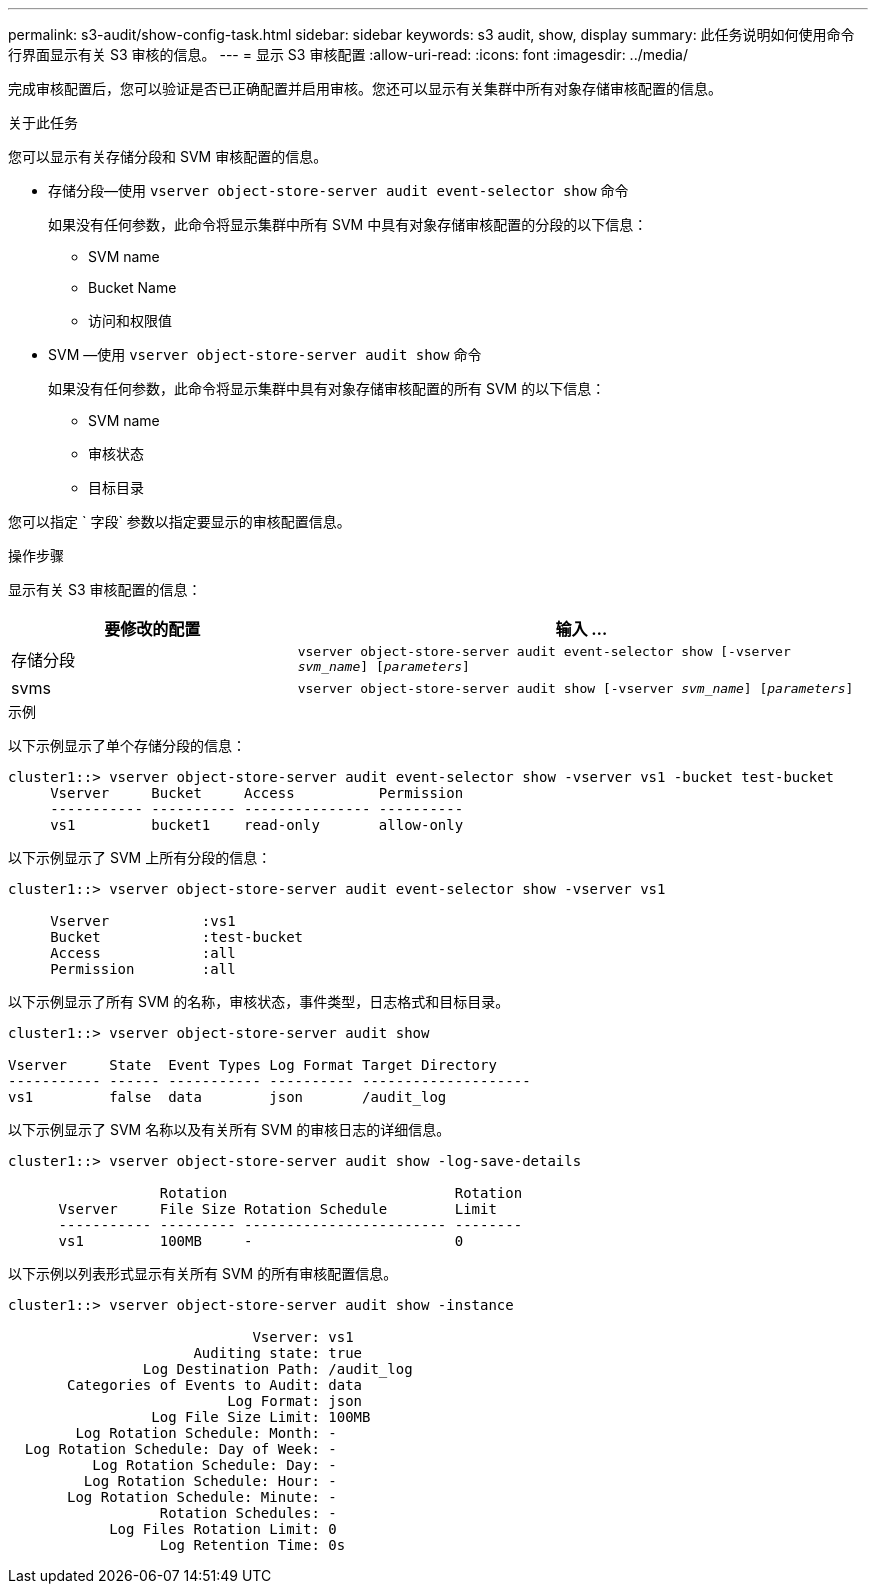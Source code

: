 ---
permalink: s3-audit/show-config-task.html 
sidebar: sidebar 
keywords: s3 audit, show, display 
summary: 此任务说明如何使用命令行界面显示有关 S3 审核的信息。 
---
= 显示 S3 审核配置
:allow-uri-read: 
:icons: font
:imagesdir: ../media/


[role="lead"]
完成审核配置后，您可以验证是否已正确配置并启用审核。您还可以显示有关集群中所有对象存储审核配置的信息。

.关于此任务
您可以显示有关存储分段和 SVM 审核配置的信息。

* 存储分段—使用 `vserver object-store-server audit event-selector show` 命令
+
如果没有任何参数，此命令将显示集群中所有 SVM 中具有对象存储审核配置的分段的以下信息：

+
** SVM name
** Bucket Name
** 访问和权限值


* SVM —使用 `vserver object-store-server audit show` 命令
+
如果没有任何参数，此命令将显示集群中具有对象存储审核配置的所有 SVM 的以下信息：

+
** SVM name
** 审核状态
** 目标目录




您可以指定 ` 字段` 参数以指定要显示的审核配置信息。

.操作步骤
显示有关 S3 审核配置的信息：

[cols="2,4"]
|===
| 要修改的配置 | 输入 ... 


| 存储分段 | `vserver object-store-server audit event-selector show [-vserver _svm_name_] [_parameters_]` 


| svms  a| 
`vserver object-store-server audit show [-vserver _svm_name_] [_parameters_]`

|===
.示例
以下示例显示了单个存储分段的信息：

[listing]
----
cluster1::> vserver object-store-server audit event-selector show -vserver vs1 -bucket test-bucket
     Vserver     Bucket     Access          Permission
     ----------- ---------- --------------- ----------
     vs1         bucket1    read-only       allow-only
----
以下示例显示了 SVM 上所有分段的信息：

[listing]
----
cluster1::> vserver object-store-server audit event-selector show -vserver vs1

     Vserver           :vs1
     Bucket            :test-bucket
     Access            :all
     Permission        :all
----
以下示例显示了所有 SVM 的名称，审核状态，事件类型，日志格式和目标目录。

[listing]
----
cluster1::> vserver object-store-server audit show

Vserver     State  Event Types Log Format Target Directory
----------- ------ ----------- ---------- --------------------
vs1         false  data        json       /audit_log
----
以下示例显示了 SVM 名称以及有关所有 SVM 的审核日志的详细信息。

[listing]
----
cluster1::> vserver object-store-server audit show -log-save-details

                  Rotation                           Rotation
      Vserver     File Size Rotation Schedule        Limit
      ----------- --------- ------------------------ --------
      vs1         100MB     -                        0
----
以下示例以列表形式显示有关所有 SVM 的所有审核配置信息。

[listing]
----
cluster1::> vserver object-store-server audit show -instance

                             Vserver: vs1
                      Auditing state: true
                Log Destination Path: /audit_log
       Categories of Events to Audit: data
                          Log Format: json
                 Log File Size Limit: 100MB
        Log Rotation Schedule: Month: -
  Log Rotation Schedule: Day of Week: -
          Log Rotation Schedule: Day: -
         Log Rotation Schedule: Hour: -
       Log Rotation Schedule: Minute: -
                  Rotation Schedules: -
            Log Files Rotation Limit: 0
                  Log Retention Time: 0s
----